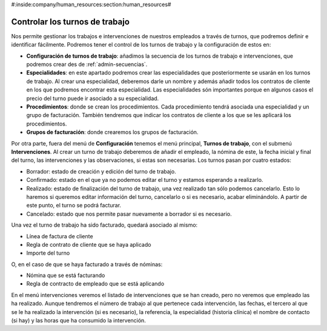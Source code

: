 #:inside:company/human_resources:section:human_resources#

===============================
Controlar los turnos de trabajo
===============================

Nos permite gestionar los trabajos e intervenciones de nuestros empleados a 
través de turnos, que podremos definir e identificar fácilmente. Podremos tener 
el control de los turnos de trabajo y la configuración de estos en: 

.. inheritref:: working_shift/working_shift:paragraph:configuracion

- **Configuración de turnos de trabajo**: añadimos la secuencia de los turnos 
  de trabajo e intervenciones, que podremos crear des de 
  :ref:`admin-secuencias`. 
  
- **Especialidades**: en este apartado podremos crear las especialidades que
  posteriormente se usarán en los turnos de trabajo. Al crear una especialidad, 
  deberemos darle un nombre y además añadir todos los contratos de cliente en 
  los que podremos encontrar esta especialidad. Las especialidades són importantes
  porque en algunos casos el precio del turno puede ir asociado a su especialidad.
  
- **Procedimientos**: donde se crean los procedimientos. Cada procedimiento tendrá
  asociada una especialidad y un grupo de facturación. También tendremos que indicar
  los contratos de cliente a los que se les aplicará los procedimientos.
  
- **Grupos de facturación**: donde crearemos los grupos de facturación. 
  
Por otra parte, fuera del menú de **Configuración** tenemos el menú principal, 
**Turnos de trabajo**, con el submenú **Intervenciones**. Al crear un turno de 
trabajo deberemos de añadir el empleado, la nómina de este, la fecha inicial y 
final del turno, las intervenciones y las observaciones, si estas son 
necesarias. Los turnos pasan por cuatro estados:

- Borrador: estado de creación y edición del turno de trabajo.
- Confirmado: estado en el que ya no podemos editar el turno y estamos 
  esperando a realizarlo.
- Realizado: estado de finalización del turno de trabajo, una vez realizado tan 
  sólo podemos cancelarlo. Esto lo haremos si queremos editar información del 
  turno, cancelarlo o si es necesario, acabar eliminándolo. A partir de este
  punto, el turno se podrá facturar. 
- Cancelado: estado que nos permite pasar nuevamente a borrador si es necesario.

Una vez el turno de trabajo ha sido facturado, quedará asociado al mismo:

- Línea de factura de cliente
- Regla de contrato de cliente que se haya aplicado
- Importe del turno

O, en el caso de que se haya facturado a través de nóminas: 

- Nómina que se está facturando
- Regla de contracto de empleado que se está aplicando

En el menú intervenciones veremos el listado de intervenciones que se han 
creado, pero no veremos que empleado las ha realizado. Aunque tendremos el 
número de trabajo al que pertenece cada intervención, las fechas, el tercero al 
que se le ha realizado la intervención (si es necesario), la referencia, la 
especialidad (historia clínica) el nombre de contacto (si hay) y las horas que ha consumido 
la intervención.  
